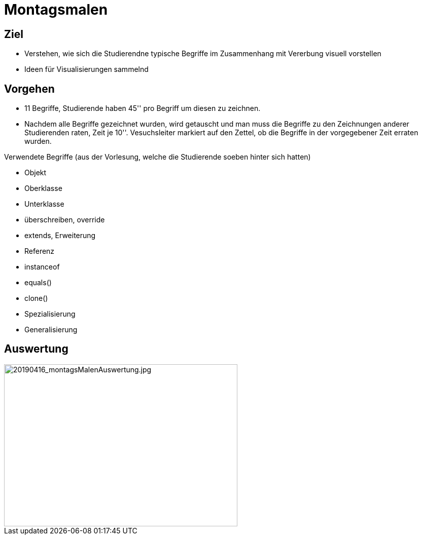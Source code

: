= Montagsmalen

== Ziel

* Verstehen, wie sich die Studierendne typische Begriffe im Zusammenhang mit Vererbung visuell vorstellen
* Ideen für Visualisierungen sammelnd

== Vorgehen

* 11 Begriffe, Studierende haben 45'' pro Begriff um diesen zu zeichnen.
* Nachdem alle Begriffe gezeichnet wurden, wird getauscht und man muss die Begriffe
zu den Zeichnungen anderer Studierenden raten, Zeit je 10''. Vesuchsleiter
markiert auf den Zettel, ob die Begriffe in der vorgegebener Zeit erraten wurden.

Verwendete Begriffe (aus der Vorlesung, welche die Studierende soeben hinter sich hatten)

* Objekt
* Oberklasse
* Unterklasse
* überschreiben, override
* extends, Erweiterung
* Referenz
* instanceof
* equals()
* clone()
* Spezialisierung
* Generalisierung

== Auswertung

image::../images/20190416_montagsMalenAuswertung.jpg[20190416_montagsMalenAuswertung.jpg, 460, 320]
